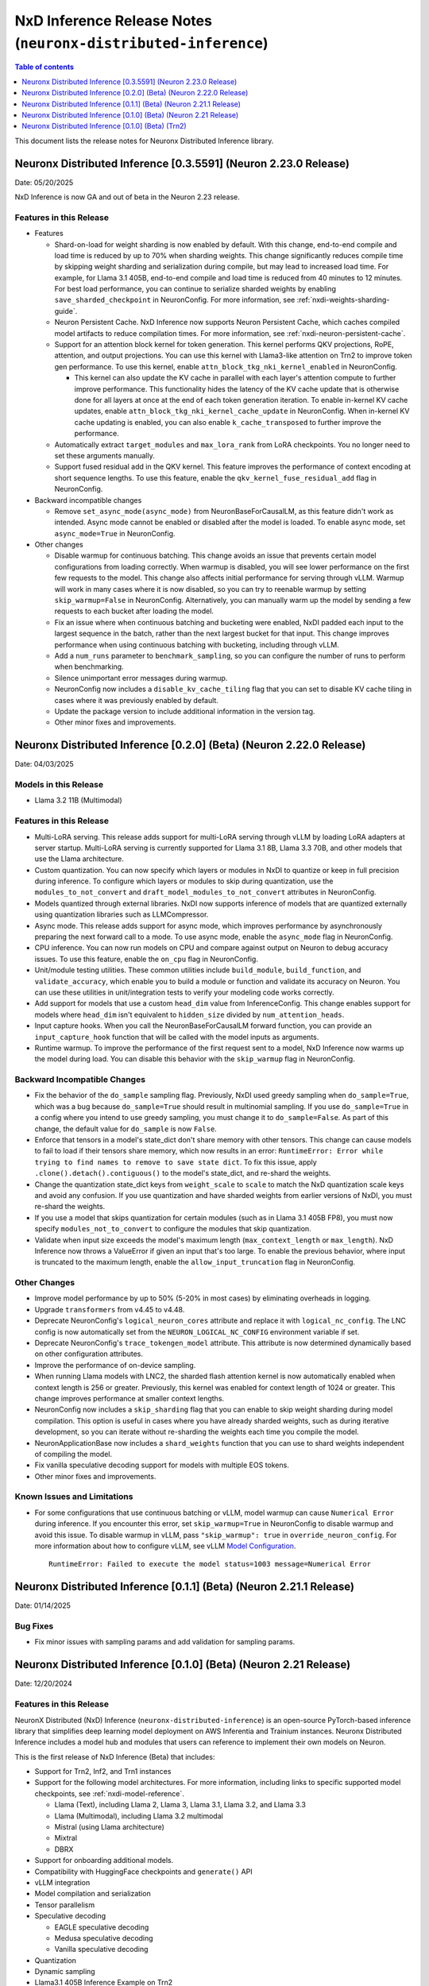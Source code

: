 .. _neuronx-distributed-inference-rn:


NxD Inference Release Notes (``neuronx-distributed-inference``)
=============================================================

.. contents:: Table of contents
   :local:
   :depth: 1

This document lists the release notes for Neuronx Distributed Inference library.

Neuronx Distributed Inference [0.3.5591] (Neuron 2.23.0 Release)
-----------------------------------------------------------------------

Date: 05/20/2025

NxD Inference is now GA and out of beta in the Neuron 2.23 release.

Features in this Release
^^^^^^^^^^^^^^^^^^^^^^^^

* Features

  * Shard-on-load for weight sharding is now enabled by default. With this change,
    end-to-end compile and load time is reduced by up to 70% when
    sharding weights. This change significantly reduces compile time by skipping
    weight sharding and serialization during compile, but may lead to
    increased load time. For example, for Llama 3.1 405B,
    end-to-end compile and load time is reduced from 40 minutes to
    12 minutes. For best load performance, you can continue to serialize
    sharded weights by enabling ``save_sharded_checkpoint`` in
    NeuronConfig. For more information, see :ref:`nxdi-weights-sharding-guide`.
  * Neuron Persistent Cache. NxD Inference now supports Neuron
    Persistent Cache, which caches compiled model artifacts to reduce
    compilation times. For more information, see :ref:`nxdi-neuron-persistent-cache`.
  * Support for an attention block kernel for token generation. This kernel
    performs QKV projections, RoPE, attention, and output projections. You can use
    this kernel with Llama3-like attention on Trn2 to improve token gen performance.
    To use this kernel, enable ``attn_block_tkg_nki_kernel_enabled`` in NeuronConfig.

    * This kernel can also update the KV cache in parallel with each layer's
      attention compute to further improve performance. This functionality hides
      the latency of the KV cache update that is otherwise done for all layers at
      once at the end of each token generation iteration. To enable in-kernel
      KV cache updates, enable ``attn_block_tkg_nki_kernel_cache_update`` in NeuronConfig.
      When in-kernel KV cache updating is enabled, you can also enable ``k_cache_transposed``
      to further improve the performance.

  * Automatically extract ``target_modules`` and ``max_lora_rank`` from
    LoRA checkpoints. You no longer need to set these arguments
    manually.
  * Support fused residual add in the QKV kernel. This feature improves
    the performance of context encoding at short sequence lengths. To
    use this feature, enable the ``qkv_kernel_fuse_residual_add`` flag
    in NeuronConfig.

* Backward incompatible changes

  * Remove ``set_async_mode(async_mode)`` from NeuronBaseForCausalLM, as
    this feature didn't work as intended. Async mode cannot be enabled or
    disabled after the model is loaded. To enable async mode, set ``async_mode=True``
    in NeuronConfig.

* Other changes

  * Disable warmup for continuous batching. This change avoids an issue
    that prevents certain model configurations from loading correctly.
    When warmup is disabled, you will see lower performance on the first
    few requests to the model. This change also affects initial
    performance for serving through vLLM. Warmup will work in many cases
    where it is now disabled, so you can try to reenable warmup by
    setting ``skip_warmup=False`` in NeuronConfig. Alternatively, you
    can manually warm up the model by sending a few requests to each
    bucket after loading the model.
  * Fix an issue where when continuous batching and bucketing were
    enabled, NxDI padded each input to the largest sequence in the
    batch, rather than the next largest bucket for that input. This
    change improves performance when using continuous batching with
    bucketing, including through vLLM.
  * Add a ``num_runs`` parameter to ``benchmark_sampling``, so you can
    configure the number of runs to perform when benchmarking.
  * Silence unimportant error messages during warmup.
  * NeuronConfig now includes a ``disable_kv_cache_tiling`` flag that
    you can set to disable KV cache tiling in cases where it was
    previously enabled by default.
  * Update the package version to include additional information in the
    version tag.
  * Other minor fixes and improvements.

Neuronx Distributed Inference [0.2.0] (Beta) (Neuron 2.22.0 Release)
------------------------------------------------------------------
Date: 04/03/2025

Models in this Release
^^^^^^^^^^^^^^^^^^^^^^

* Llama 3.2 11B (Multimodal)

Features in this Release
^^^^^^^^^^^^^^^^^^^^^^^^

* Multi-LoRA serving. This release adds support for multi-LoRA serving
  through vLLM by loading LoRA adapters at server startup. Multi-LoRA
  serving is currently supported for Llama 3.1 8B, Llama 3.3 70B, and
  other models that use the Llama architecture.
* Custom quantization. You can now specify which layers or modules in
  NxDI to quantize or keep in full precision during inference. To
  configure which layers or modules to skip during quantization, use
  the ``modules_to_not_convert`` and
  ``draft_model_modules_to_not_convert`` attributes in NeuronConfig.
* Models quantized through external libraries. NxDI now supports
  inference of models that are quantized externally using quantization
  libraries such as LLMCompressor.
* Async mode. This release adds support for async mode, which improves performance
  by asynchronously preparing the next forward call to a mode. To use async mode,
  enable the ``async_mode`` flag in NeuronConfig.
* CPU inference. You can now run models on CPU and compare against output on Neuron
  to debug accuracy issues. To use this feature, enable the ``on_cpu`` flag in
  NeuronConfig.
* Unit/module testing utilities. These common utilities include
  ``build_module``, ``build_function``, and ``validate_accuracy``,
  which enable you to build a module or function and validate its
  accuracy on Neuron. You can use these utilities in unit/integration
  tests to verify your modeling code works correctly.
* Add support for models that use a custom ``head_dim`` value from InferenceConfig.
  This change enables support for models where ``head_dim`` isn't equivalent to
  ``hidden_size`` divided by ``num_attention_heads``.
* Input capture hooks. When you call the NeuronBaseForCausalLM forward function, you
  can provide an ``input_capture_hook`` function that will be called with the model
  inputs as arguments.
* Runtime warmup. To improve the performance of the first request sent to a model,
  NxD Inference now warms up the model during load. You can disable this behavior
  with the ``skip_warmup`` flag in NeuronConfig.

Backward Incompatible Changes
^^^^^^^^^^^^^^^^^^^^^^^^^^^^^

* Fix the behavior of the ``do_sample`` sampling flag. Previously,
  NxDI used greedy sampling when ``do_sample=True``, which was a bug because
  ``do_sample=True`` should result in multinomial sampling.
  If you use ``do_sample=True`` in a config where you intend to use
  greedy sampling, you must change it to ``do_sample=False``. As part
  of this change, the default value for ``do_sample`` is now
  ``False``.
* Enforce that tensors in a model's state_dict don't share memory with
  other tensors. This change can cause models to fail to load if their
  tensors share memory, which now results in an error:
  ``RuntimeError: Error while trying to find names to remove to save state dict``.
  To fix this issue, apply ``.clone().detach().contiguous()`` to the
  model's state_dict, and re-shard the weights.
* Change the quantization state_dict keys from ``weight_scale`` to
  ``scale`` to match the NxD quantization scale keys and avoid any
  confusion. If you use quantization and have sharded weights from
  earlier versions of NxDI, you must re-shard the weights.
* If you use a model that skips quantization for certain modules (such
  as in Llama 3.1 405B FP8), you must now specify
  ``modules_not_to_convert`` to configure the modules that skip
  quantization.
* Validate when input size exceeds the model's maximum length (``max_context_length``
  or ``max_length``). NxD Inference now throws a ValueError if given an input that's
  too large. To enable the previous behavior, where input is truncated to the maximum
  length, enable the ``allow_input_truncation`` flag in NeuronConfig.

Other Changes
^^^^^^^^^^^^^

* Improve model performance by up to 50% (5-20% in most cases) by eliminating overheads in logging.
* Upgrade ``transformers`` from v4.45 to v4.48.
* Deprecate NeuronConfig's ``logical_neuron_cores`` attribute and replace it with
  ``logical_nc_config``. The LNC config is now automatically set from the 
  ``NEURON_LOGICAL_NC_CONFIG`` environment variable if set.
* Deprecate NeuronConfig's ``trace_tokengen_model`` attribute. This attribute is now
  determined dynamically based on other configuration attributes.
* Improve the performance of on-device sampling.
* When running Llama models with LNC2, the sharded flash attention kernel is now 
  automatically enabled when context length is 256 or greater. Previously, this kernel
  was enabled for context length of 1024 or greater. This change improves performance 
  at smaller context lengths.
* NeuronConfig now includes a ``skip_sharding`` flag that you can enable to skip weight 
  sharding during model compilation. This option is useful in cases where you have 
  already sharded weights, such as during iterative development, so you can iterate 
  without re-sharding the weights each time you compile the model.
* NeuronApplicationBase now includes a ``shard_weights`` function that
  you can use to shard weights independent of compiling the model.
* Fix vanilla speculative decoding support for models with multiple
  EOS tokens.
* Other minor fixes and improvements.

Known Issues and Limitations
^^^^^^^^^^^^^^^^^^^^^^^^^^^^

* For some configurations that use continuous batching or vLLM, model warmup can cause ``Numerical Error`` during inference. 
  If you encounter this error, set ``skip_warmup=True`` in NeuronConfig to disable warmup and avoid this issue. 
  To disable warmup in vLLM, pass ``"skip_warmup": true`` in ``override_neuron_config``. For more information about how to configure vLLM, see vLLM 
  `Model Configuration <https://awsdocs-neuron.readthedocs-hosted.com/en/latest/libraries/nxd-inference/developer_guides/vllm-user-guide.html#model-configuration>`_.
 
  ::

      RuntimeError: Failed to execute the model status=1003 message=Numerical Error

Neuronx Distributed Inference [0.1.1] (Beta) (Neuron 2.21.1 Release)
------------------------------------------------------------------
Date: 01/14/2025

Bug Fixes
^^^^^^^^^
* Fix minor issues with sampling params and add validation for sampling params.


Neuronx Distributed Inference [0.1.0] (Beta) (Neuron 2.21 Release)
------------------------------------------------------------------
Date: 12/20/2024

Features in this Release
^^^^^^^^^^^^^^^^^^^^^^^^

NeuronX Distributed (NxD) Inference (``neuronx-distributed-inference``) is
an open-source PyTorch-based inference library that simplifies deep learning
model deployment on AWS Inferentia and Trainium instances. Neuronx Distributed
Inference includes a model hub and modules that users can reference to
implement their own models on Neuron.

This is the first release of NxD Inference (Beta) that includes:

* Support for Trn2, Inf2, and Trn1 instances
* Support for the following model architectures. For more information, including
  links to specific supported model checkpoints, see :ref:`nxdi-model-reference`.

  * Llama (Text), including Llama 2, Llama 3, Llama 3.1, Llama 3.2, and Llama 3.3
  * Llama (Multimodal), including Llama 3.2 multimodal
  * Mistral (using Llama architecture)
  * Mixtral
  * DBRX
  
* Support for onboarding additional models.
* Compatibility with HuggingFace checkpoints and ``generate()`` API
* vLLM integration
* Model compilation and serialization
* Tensor parallelism
* Speculative decoding

  * EAGLE speculative decoding
  * Medusa speculative decoding
  * Vanilla speculative decoding

* Quantization
* Dynamic sampling
* Llama3.1 405B Inference Example on Trn2
* Open Source Github repository: `aws-neuron/neuronx-distributed-inference <https://github.com/aws-neuron/neuronx-distributed-inference>`_

For more information about the features supported by NxDI, see :ref:`nxdi-feature-guide`.


Known Issues and Limitations
^^^^^^^^^^^^^^^^^^^^^^^^^^^^

Longer Load Times for Large Models
~~~~~~~~~~~~~~~~~~~~~~~~~~~~~~~~~~

Issue: Users may experience extended load times when working with large models,
particularly during weight sharding and initial model load. This is especially
noticeable with models like Llama 3.1 405B.

Root Cause: These delays are primarily due to storage performance limitations.

Recommended Workaround: To mitigate this issue, we recommend that you store
model checkpoints in high-performance storage options:

* `Instance store volumes <https://docs.aws.amazon.com/AWSEC2/latest/UserGuide/ssd-instance-store.html>`_:
  On supported instances, instance store volumes offer fast, temporary block-level storage.
* `Optimized EBS volumes <https://docs.aws.amazon.com/ebs/latest/userguide/ebs-performance.html>`_:
  For persistent storage with enhanced performance.

By using these storage optimizations, you can reduce model load times and improve
your overall workflow efficiency.

Note: Load times may still vary depending on model size and specific hardware configurations.


Other Issues and Limitations
~~~~~~~~~~~~~~~~~~~~~~~~~~~~

* Llama 3.2 11B (Multimodal) is not yet supported with PyTorch 2.5.
* The following model architectures are tested only on Trn1 and Inf2:

  * Llama (Multimodal)

* The following model architectures are tested only on Trn1:
  
  * Mixtral
  * DBRX

* The following kernels are tested only on Trn2:
  
  * MLP
  * QKV
  
* If you run inference with an prompt that is larger than the model's ``max_context_length``,
  the model will generate incorrect output. In a future release, NxD Inference will
  throw an error in this scenario.
* Continuous batching (including through vLLM) supports batch size up to 4.
  Static batching supports larger batch sizes.
* To use greedy on-device sampling, you must set ``do_sample`` to ``True``.
* To use FP8 quantization or KV cache quantization, you must set the
  ``XLA_HANDLE_SPECIAL_SCALAR`` environment variable to ``1``.


Neuronx Distributed Inference [0.1.0] (Beta) (Trn2)
---------------------------------------------------
Date: 12/03/2024

Features in this release
^^^^^^^^^^^^^^^^^^^^^^^^

NeuronX Distributed (NxD) Inference (``neuronx-distributed-inference``) is
an open-source PyTorch-based inference library that simplifies deep learning
model deployment on AWS Inferentia and Trainium instances. Neuronx Distributed
Inference includes a model hub and modules that users can reference to
implement their own models on Neuron.

This is the first release of NxD Inference (Beta) that includes:

* Support for Trn2 instances
* Compatibility with HuggingFace checkpoints and ``generate()`` API
* vLLM integration
* Model compilation and serialization
* Tensor parallelism
* Speculative decoding

  * EAGLE speculative decoding
  * Medusa speculative decoding
  * Vanilla speculative decoding

* Quantization
* Dynamic sampling
* Llama3.1 405B Inference Example on Trn2
* Open Source Github repository: `aws-neuron/neuronx-distributed-inference <https://github.com/aws-neuron/neuronx-distributed-inference>`_

For more information about the features supported by NxDI, see :ref:`nxdi-feature-guide`.
